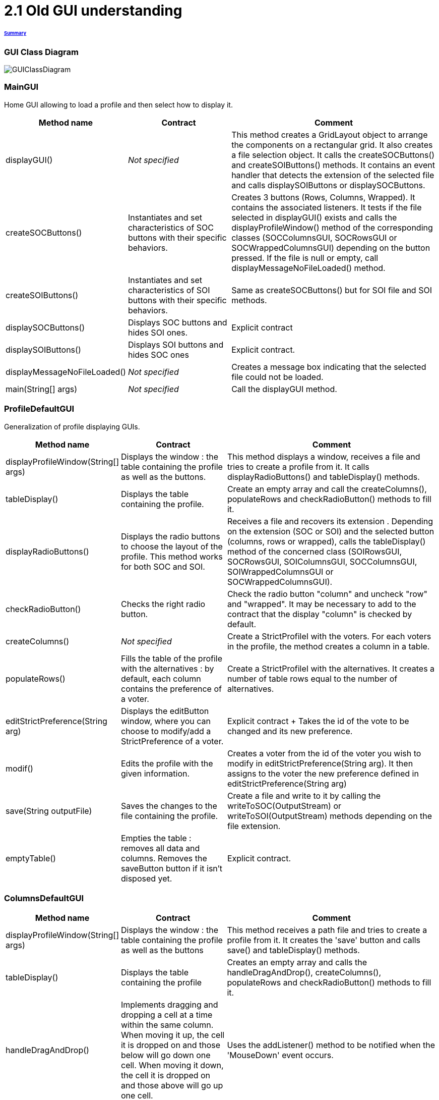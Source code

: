 = 2.1 Old GUI understanding 

====== link:../README.adoc[Summary]

=== GUI Class Diagram

image:../assets/GUIClassDiagram.png[GUIClassDiagram]

=== *MainGUI*

Home GUI allowing to load a profile and then select how to display it.

[cols="1,1,2", options="header"] 
|===
|Method name
|Contract
|Comment

|displayGUI()
|_Not specified_
|This method creates a GridLayout object to arrange the components on a rectangular grid. It also creates a file selection object. It calls the createSOCButtons() and createSOIButtons() methods. It contains an event handler that detects the extension of the selected file and calls displaySOIButtons or displaySOCButtons.

|createSOCButtons()
|Instantiates and set characteristics of SOC buttons with their specific behaviors.
|Creates 3 buttons (Rows, Columns, Wrapped). It contains the associated listeners. It tests if the file selected in displayGUI() exists and calls the displayProfileWindow() method of the corresponding classes (SOCColumnsGUI, SOCRowsGUI or SOCWrappedColumnsGUI) depending on the button pressed. If the file is null or empty, call displayMessageNoFileLoaded() method.

|createSOIButtons()
|Instantiates and set characteristics of SOI buttons with their specific behaviors.
|Same as createSOCButtons() but for SOI file and SOI methods.

|displaySOCButtons()
|Displays SOC buttons and hides SOI ones.
|Explicit contract

|displaySOIButtons()
|Displays SOI buttons and hides SOC ones
|Explicit contract.

|displayMessageNoFileLoaded()
|_Not specified_
|Creates a message box indicating that the selected file could not be loaded.

|main(String[] args)
|_Not specified_
|Call the displayGUI method.
|===

=== *ProfileDefaultGUI*

Generalization of profile displaying GUIs.

[cols="1,1,2", options="header"] 
|===
|Method name
|Contract
|Comment

|displayProfileWindow(String[] args)
|Displays the window : the table containing the profile as well as the buttons.
|This method displays a window, receives a file and tries to create a profile from it. It calls displayRadioButtons() and tableDisplay() methods. 

|tableDisplay()
|Displays the table containing the profile.
|Create an empty array and call the createColumns(), populateRows and checkRadioButton() methods to fill it.

|displayRadioButtons()
|Displays the radio buttons to choose the layout of the profile. This method works for both SOC and SOI.
|Receives a file and recovers its extension . Depending on the extension (SOC or SOI) and the selected button (columns, rows or wrapped), calls the tableDisplay() method of the concerned class (SOIRowsGUI, SOCRowsGUI, SOIColumnsGUI, SOCColumnsGUI, SOIWrappedColumnsGUI or SOCWrappedColumnsGUI).

|checkRadioButton()
|Checks the right radio button.
|Check the radio button "column" and uncheck "row" and "wrapped".  It may be necessary to add to the contract that the display "column" is checked by default.

|createColumns()
|_Not specified_
|Create a StrictProfileI with the voters. For each voters in the profile, the method creates a column in a table.

|populateRows()
|Fills the table of the profile with the alternatives : by default, each column contains the preference of a voter.
|Create a StrictProfileI with the alternatives. It creates a number of table rows equal to the number of alternatives.

|editStrictPreference(String arg)
|Displays the editButton window, where you can choose to modify/add a StrictPreference of a voter.
|Explicit contract + Takes the id of the vote to be changed and its new preference.

|modif()
|Edits the profile with the given information.
|Creates a voter from the id of the voter you wish to modify in editStrictPreference(String arg). It then assigns to the voter the new preference defined in editStrictPreference(String arg)

|save(String outputFile)
|Saves the changes to the file containing the profile.
|Create a file and write to it by calling the writeToSOC(OutputStream) or writeToSOI(OutputStream) methods depending on the file extension.

|emptyTable()
|Empties the table : removes all data and columns. Removes the saveButton button if it isn't disposed yet.
|Explicit contract.
|===

=== *ColumnsDefaultGUI*

[cols="1,1,2", options="header"] 
|===
|Method name
|Contract
|Comment

|displayProfileWindow(String[] args)
|Displays the window : the table containing the profile as well as the buttons
|This method receives a path file and tries to create a profile from it. It creates the 'save' button and calls save() and tableDisplay() methods.

|tableDisplay()
|Displays the table containing the profile
|Creates an empty array and calls the handleDragAndDrop(), createColumns(), populateRows and checkRadioButton() methods to fill it.

|handleDragAndDrop()
|Implements dragging and dropping a cell at a time within the same column. When moving it up, the cell it is dropped on and those below will go down one cell. When moving it down, the cell it is dropped on and those above will go up one cell.
|Uses the addListener() method to be notified when the 'MouseDown' event occurs.

|handleEvent(Event event)
|Sent when an event that the receiver has registered for occurs.
|Handles different movements (if moving from one voter to another, if moving cell within the same column, if source is over destination in the table, if source is underneath destination in the table) and creates messages if needed.

|save(String outputFile)
|Saves the changes to the file containing the profile.
|Checks whether the file extension is SIO or SOC, otherwise sends an error message.
|===

=== *SOIRowsGUI*

[cols="1,1,2", options="header"] 
|===
|Method name
|Contract
|Comment

|createColumns()
|Creates the titled columns of the displayed screen when the row visualisation is chosen
|Creates an ArrayList<String> representing the title of the column. The first one is 'Voters' ans then 'Alternative 1', 'Alternative 2' etc

|checkRadioButton()
|Checks the right radio button.
|The button clicked is the row one

|populateRows()
|Fills the table of the profile with the alternatives : by default, each column contains the preference of a voter
|Trough an ArrayList<String>, creates a row with the different voters ID and their classified alternatives
|===

=== *SOCRowsGUI*

[cols="1,1,2", options="header"] 
|===
|Method name
|Contract
|Comment

|createColumns()
|Creates the titled columns of the displayed screen when the row visualization is chosen
|Creates an ArrayList representing the title of the column. The first one is 'Voters' and then 'Alternative 1', 'Alternative 2' etc

|checkRadioButton()
|Checks the right radio button.
|The button clicked is the row one

|populateRows()
|Fills the table of the profile with the alternatives : by default, each column contains the preference of a voter
|Trough an ArrayList<String>, creates a row with the different voters ID and their classified alternatives
|===

=== *SOIColumnsGUI*

[cols="1,1,2", options="header"] 
|===
|Method name
|Contract
|Comment


|createColumns()
|Not specified. Logically, creates the titled columns of the displayed screen when the column visualization is chosen
|Creates an ArrayList representing the title of the column. The first one is 'Voter 1' and then 'Voter 2' etc

|populateRows()
|Fills the table of the profile with the alternatives : by default, each column contains the preference of a voter
|Trough an ArrayList<String>, creates a row with the classified alternatives of each voter in the good order
|===

=== *SOIWrappedColumnsGUI*

[cols="1,1,2", options="header"] 
|===
|Method name
|Contract
|Comment

|createColumns()
|Not specified
|

|checkRadioButton()
|
|

|populateRows()
|
|
|===

=== *SOCWrappedColumnsGUI*

[cols="1,1,2", options="header"] 
|===
|Method name
|Contract
|Comment

|createColumns()
|
|

|checkRadioButton()
|
|

|populateRows()
|
|
|===

=== *SOCColumnsGUI*

[cols="1,1,2", options="header"] 
|===
|Method name
|Contract
|Comment

|addAlternative(String[] alternative)
|
|

|createColumns()
|
|

|populateRows()
|
|

|tableDisplay()
|
|
|===

=== Rows definition +
This visualization displays the list of the voters on the first column and for each of them, their associated preference on the same row.

Example :

image:../assets/rowsVisualization.png[rowsVisualization]

_Example based on the current GUI_

In the case above, Voter 2 chose to put the 10th alternative at the first rank, the 1st at the second rank and the 3rd at the last rank. 

=== Columns definition +
This visualization displays the list of the voters on the first row and for each of them, their associated preference on the same column.

Example :

image:../assets/columnsVisualization.png[columnsVisualization]

_Example based on the current GUI_

In the case above, Voter 6 chose to put the 2nd alternative at the first rank, the 5th at the second rank and the 7th at the last rank. 

=== Wrapped definition +
This visualization enables to see how many voters have the same preference ( in other words the same order of alternatives). This number is displayed on the row at the top of the table and below the order we are talking about.

Example :

image:../assets/wrappedVisualization.png[wrappedVisualization]

_Example based on the current GUI_

In the case above, 263 Voters have chosen the same preference. They put the 2nd alternative at the first rank, then the 1st and the 3rd one to finish.

=== Sequence diagram of the current way to visualize a profile (the user provides a correct SOC file)

image:../assets/SequenceDiagramViewProfile.png[SequenceDiagramViewProfile]
